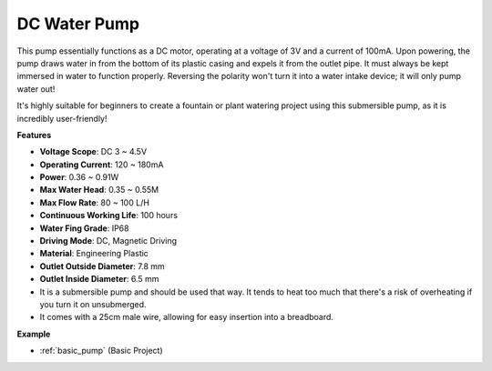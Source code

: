 .. _cpn_pump:

DC Water Pump
================

.. image:: img/pump.png
    :width: 40%

This pump essentially functions as a DC motor, operating at a voltage of 3V and a current of 100mA. Upon powering, the pump draws water in from the bottom of its plastic casing and expels it from the outlet pipe. It must always be kept immersed in water to function properly. Reversing the polarity won't turn it into a water intake device; it will only pump water out!

It's highly suitable for beginners to create a fountain or plant watering project using this submersible pump, as it is incredibly user-friendly!


**Features**

* **Voltage Scope**: DC 3 ~ 4.5V
* **Operating Current**: 120 ~ 180mA
* **Power**: 0.36 ~ 0.91W
* **Max Water Head**: 0.35 ~ 0.55M
* **Max Flow Rate**: 80 ~ 100 L/H
* **Continuous Working Life**: 100 hours
* **Water Fing Grade**: IP68
* **Driving Mode**: DC, Magnetic Driving
* **Material**: Engineering Plastic
* **Outlet Outside Diameter**: 7.8 mm
* **Outlet Inside Diameter**: 6.5 mm
* It is a submersible pump and should be used that way. It tends to heat too much that there's a risk of overheating if you turn it on unsubmerged.
* It comes with a 25cm male wire, allowing for easy insertion into a breadboard.


**Example**

* :ref:`basic_pump` (Basic Project)